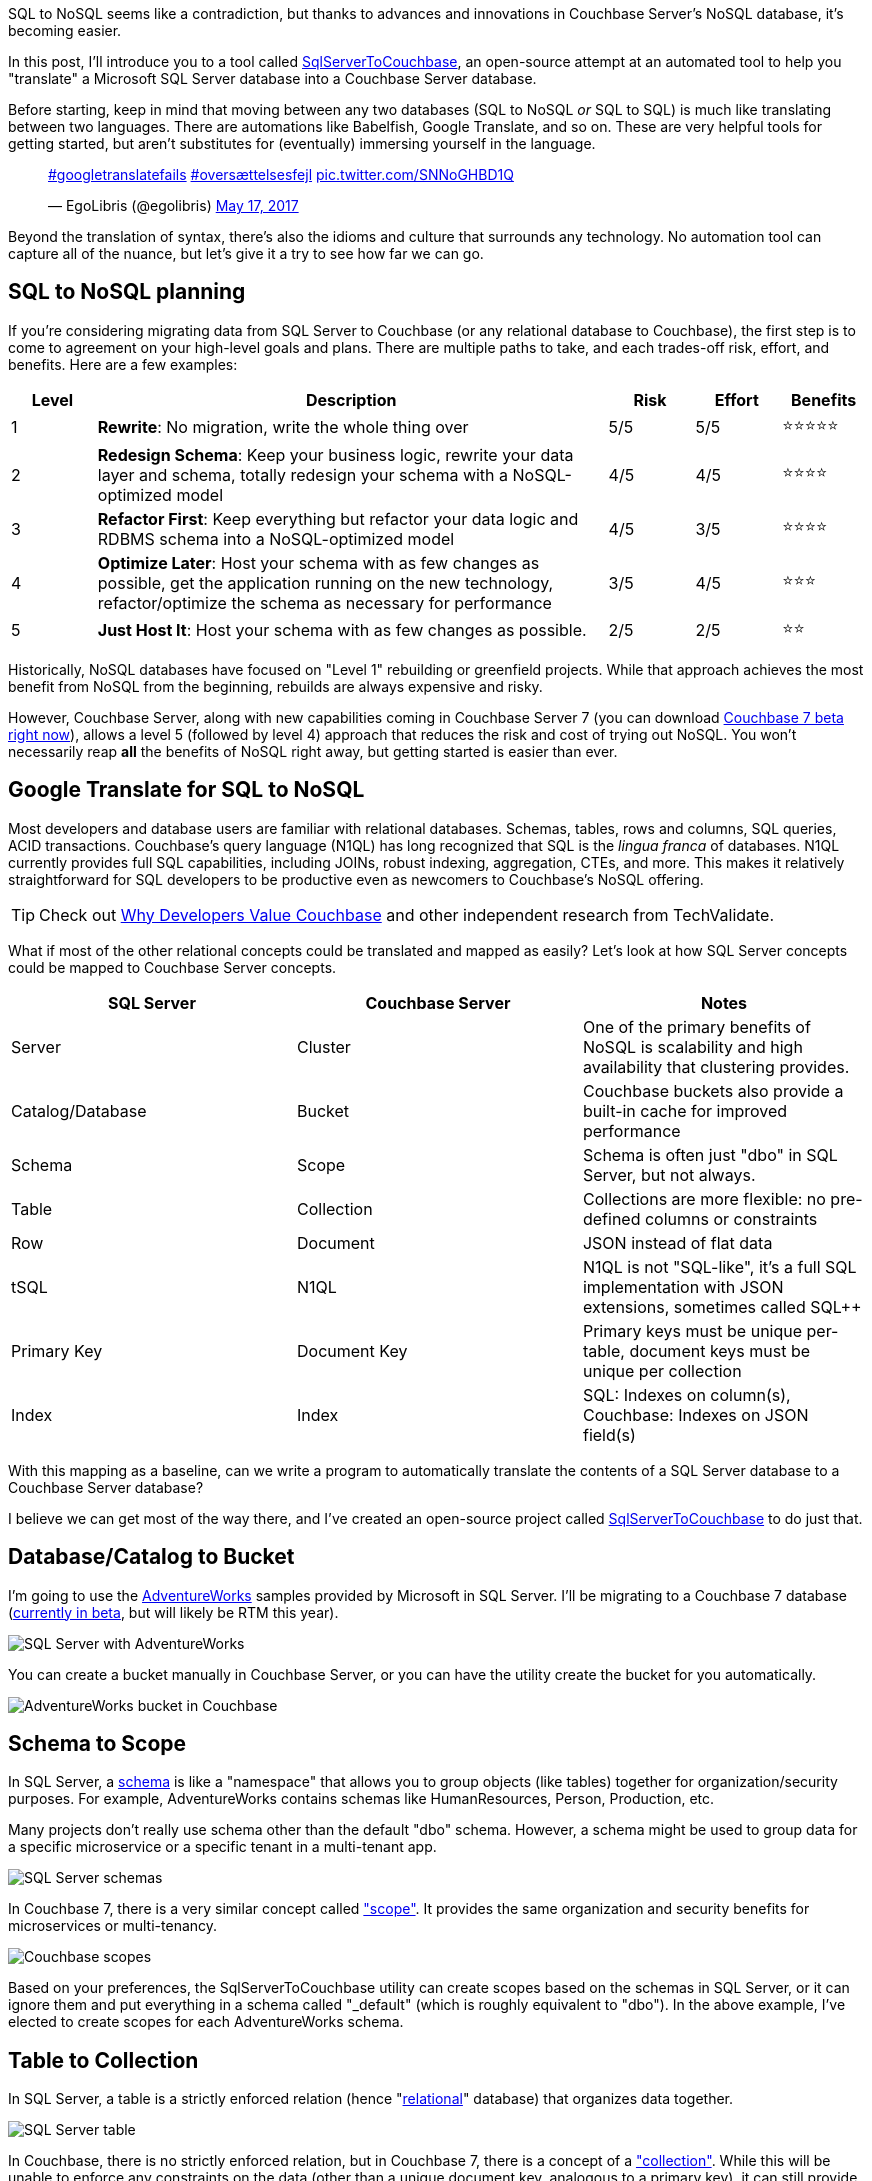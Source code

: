 :imagesdir: images
:meta-description: TBD
:title: SQL to NoSQL: Automated Migration
:slug: sql-nosql-automated-migration
:focus-keyword: TBD
:categories: Couchbase Server, .NET, N1QL
:tags: ACID, SQL Server, Postgres, PostgreSQL
:heroimage: TBD

SQL to NoSQL seems like a contradiction, but thanks to advances and innovations in Couchbase Server's NoSQL database, it's becoming easier.

In this post, I'll introduce you to a tool called link:https://github.com/mgroves/SqlServerToCouchbase[SqlServerToCouchbase], an open-source attempt at an automated tool to help you "translate" a Microsoft SQL Server database into a Couchbase Server database.

Before starting, keep in mind that moving between any two databases (SQL to NoSQL _or_ SQL to SQL) is much like translating between two languages. There are automations like Babelfish, Google Translate, and so on. These are very helpful tools for getting started, but aren't substitutes for (eventually) immersing yourself in the language.

+++
<blockquote class="twitter-tweet"><p lang="und" dir="ltr"><a href="https://twitter.com/hashtag/googletranslatefails?src=hash&amp;ref_src=twsrc%5Etfw">#googletranslatefails</a> <a href="https://twitter.com/hashtag/overs%C3%A6ttelsesfejl?src=hash&amp;ref_src=twsrc%5Etfw">#oversættelsesfejl</a> <a href="https://t.co/SNNoGHBD1Q">pic.twitter.com/SNNoGHBD1Q</a></p>&mdash; EgoLibris (@egolibris) <a href="https://twitter.com/egolibris/status/864846974859849728?ref_src=twsrc%5Etfw">May 17, 2017</a></blockquote> <script async src="https://platform.twitter.com/widgets.js" charset="utf-8"></script>
+++

Beyond the translation of syntax, there's also the idioms and culture that surrounds any technology. No automation tool can capture all of the nuance, but let's give it a try to see how far we can go.

== SQL to NoSQL planning

If you're considering migrating data from SQL Server to Couchbase (or any relational database to Couchbase), the first step is to come to agreement on your high-level goals and plans. There are multiple paths to take, and each trades-off risk, effort, and benefits. Here are a few examples:

[%header,cols="1,6,1,1,1"]
|==================
| Level | Description | Risk | Effort | Benefits
| 1 | **Rewrite**: No migration, write the whole thing over | 5/5 | 5/5 | ⭐⭐⭐⭐⭐
| 2 | **Redesign Schema**: Keep your business logic, rewrite your data layer and schema, totally redesign your schema with a NoSQL-optimized model | 4/5 | 4/5 | ⭐⭐⭐⭐
| 3 | **Refactor First**: Keep everything but refactor your data logic and RDBMS schema into a NoSQL-optimized model | 4/5 | 3/5 | ⭐⭐⭐⭐
| 4 | **Optimize Later**: Host your schema with as few changes as possible, get the application running on the new technology, refactor/optimize the schema as necessary for performance
 | 3/5 | 4/5 | ⭐⭐⭐
| 5 | **Just Host It**: Host your schema with as few changes as possible. | 2/5 | 2/5 | ⭐⭐
|==================

Historically, NoSQL databases have focused on "Level 1" rebuilding or greenfield projects. While that approach achieves the most benefit from NoSQL from the beginning, rebuilds are always expensive and risky.

However, Couchbase Server, along with new capabilities coming in Couchbase Server 7 (you can download link:https://www.couchbase.com/downloads[Couchbase 7 beta right now]), allows a level 5 (followed by level 4) approach that reduces the risk and cost of trying out NoSQL. You won't necessarily reap *all* the benefits of NoSQL right away, but getting started is easier than ever.

== Google Translate for SQL to NoSQL

Most developers and database users are familiar with relational databases. Schemas, tables, rows and columns, SQL queries, ACID transactions. Couchbase's query language (N1QL) has long recognized that SQL is the _lingua franca_ of databases. N1QL currently provides full SQL capabilities, including JOINs, robust indexing, aggregation, CTEs, and more. This makes it relatively straightforward for SQL developers to be productive even as newcomers to Couchbase's NoSQL offering.

TIP: Check out link:https://www.techvalidate.com/product-research/couchbase/charts/2A1-8B3-4BC[Why Developers Value Couchbase] and other independent research from TechValidate.

What if most of the other relational concepts could be translated and mapped as easily? Let's look at how SQL Server concepts could be mapped to Couchbase Server concepts.

[%header]
|==================
| SQL Server | Couchbase Server | Notes
| Server | Cluster | One of the primary benefits of NoSQL is scalability and high availability that clustering provides.
| Catalog/Database | Bucket | Couchbase buckets also provide a built-in cache for improved performance
| Schema | Scope | Schema is often just "dbo" in SQL Server, but not always.
| Table | Collection | Collections are more flexible: no pre-defined columns or constraints
| Row | Document | JSON instead of flat data
| tSQL | N1QL | N1QL is not "SQL-like", it's a full SQL implementation with JSON extensions, sometimes called SQL++
| Primary Key | Document Key | Primary keys must be unique per-table, document keys must be unique per collection
| Index | Index | SQL: Indexes on column(s), Couchbase: Indexes on JSON field(s)
|==================

With this mapping as a baseline, can we write a program to automatically translate the contents of a SQL Server database to a Couchbase Server database?

I believe we can get most of the way there, and I've created an open-source project called link:https://github.com/mgroves/SqlServerToCouchbase[SqlServerToCouchbase] to do just that.

== Database/Catalog to Bucket

I'm going to use the link:https://docs.microsoft.com/en-us/sql/samples/adventureworks-install-configure#download-backup-files[AdventureWorks] samples provided by Microsoft in SQL Server. I'll be migrating to a Couchbase 7 database (link:couchbase.com/downloads[currently in beta], but will likely be RTM this year).

image:13002-sql-server-adventureworks.png[SQL Server with AdventureWorks]

You can create a bucket manually in Couchbase Server, or you can have the utility create the bucket for you automatically.

image:13003-couchbase-adventureworks.png[AdventureWorks bucket in Couchbase]

== Schema to Scope

In SQL Server, a link:https://docs.microsoft.com/en-us/dotnet/framework/data/adonet/sql/ownership-and-user-schema-separation-in-sql-server[schema] is like a "namespace" that allows you to group objects (like tables) together for organization/security purposes. For example, AdventureWorks contains schemas like HumanResources, Person, Production, etc.

Many projects don't really use schema other than the default "dbo" schema. However, a schema might be used to group data for a specific microservice or a specific tenant in a multi-tenant app.

image:13004-sql-server-schemas.png[SQL Server schemas]

In Couchbase 7, there is a very similar concept called link:https://docs.couchbase.com/server/7.0/learn/data/scopes-and-collections.html["scope"]. It provides the same organization and security benefits for microservices or multi-tenancy.

image:13005-couchbase-scopes.png[Couchbase scopes]

Based on your preferences, the SqlServerToCouchbase utility can create scopes based on the schemas in SQL Server, or it can ignore them and put everything in a schema called "_default" (which is roughly equivalent to "dbo"). In the above example, I've elected to create scopes for each AdventureWorks schema.

== Table to Collection

In SQL Server, a table is a strictly enforced relation (hence "link:https://en.wikipedia.org/wiki/Relational_model[relational]" database) that organizes data together.

image:13006-sql-server-table.png[SQL Server table]

In Couchbase, there is no strictly enforced relation, but in Couchbase 7, there is a concept of a link:https://docs.couchbase.com/server/7.0/learn/data/scopes-and-collections.html["collection"]. While this will be unable to enforce any constraints on the data (other than a unique document key, analogous to a primary key), it can still provide the same level of data organization.

The SqlServerToCouchbase utility will create a collection for each table that it finds. If you elected to create scopes in the previous step, those collections will be placed inside of the appropriate scope.

image:13007-couchbase-collection.png[Couchbase collection]

TIP: Table names in SQL Server are allowed to be much longer than collection names in Couchbase Server. So, if you are migrating a database with long table names, you will have to explicitly provide a new, shorter collection name.

== Index to Index

SQL Server allows you to create indexes on tables for one or more columns.

Couchbase Server also allows you to link:https://docs.couchbase.com/server/current/n1ql/n1ql-intro/queriesandresults.html#indexes[create indexes] on collections for one or more JSON fields.

The SqlServerToCouchbase utility will do a direct translation of the SQL Server indexes.

For instance, an index on SQL Server:

```
CREATE INDEX SalesTaxRate_StateProvinceID_TaxType ON Sales.SalesTaxRate
(
	StateProvinceID ASC,
	TaxType ASC
)
```

will become an index on Couchbase Server:

```
CREATE INDEX sql_SalesTaxRate_StateProvinceID_TaxType ON AdventureWorks2016.Sales.SalesTaxRate(StateProvinceID, TaxType)
```

Couchbase will translate all indexes, but the level of SQL Server indexing may be too high or too low, depending on the queries that you plan to execute. Fortunately, Couchbase Server 6.6 and newer has a built-in link:https://docs.couchbase.com/server/current/tools/query-workbench.html#index-advisor[Index Advisor] (a standalone link:https://index-advisor.couchbase.com/indexadvisor[web-based version is also available]), that will recommend indexes for any N1QL query you want.

You can also use the link:https://docs.couchbase.com/server/current/manage/monitor/monitoring-indexes.html[Couchbase Index monitor] to check the Index Request Rate (among other index characteristics). This may help you to identify indexes that you no longer need.

== Row to Document

Once the appropriate scopes and collections are in place, the SqlServerToCouchbase utility can be used to get all the rows of data from each table and write them into JSON documents in each collection.

image:13001-sql-server-address-row.png[]

For the most part, the data types supported by SQL Server link:https://blog.couchbase.com/couchbase-for-oracle-developers-part-4-data-types/[map well to JSON] data types. Some examples:

[%header]
|===
| SQL Server data type | JSON data type
| char, varchar, nvarchar, etc | string
| integer, decimal, float, real, etc | number
| bit | boolean
| date, datetime, time, etc | string
|===

In addition, there are some specialized SQL Server data types that the SqlServerToCouchbase utility is also able to handle.

For instance, SQL Server's `geography` type becomes a nested JSON object with properties like "Lat" and "Long" and "Z". Here's the translated document for the row of data in the above screenshot.

[source,JavaScript]
----
{
  "AddressID": 1,
  "AddressLine1": "1970 Napa Ct.",
  "AddressLine2": null,
  "City": "Bothell",
  "StateProvinceID": 79,
  "PostalCode": "98011",
  "SpatialLocation": {
    "IsNull": false,
    "STSrid": 4326,
    "Lat": 47.7869921906598,
    "Long": -122.164644615406,
    "Z": null,
    "M": null,
    "HasZ": false,
    "HasM": false
  },
  "rowguid": "9aadcb0d-36cf-483f-84d8-585c2d4ec6e9",
  "ModifiedDate": "2007-12-04T00:00:00"
}
----

If there is a specific data type that you're curious about, try the SqlServerToCouchbase utility and see what happens. If it's not translating the data how you'd expect, link:https://github.com/mgroves/SqlServerToCouchbase/issues[please create an issue on GitHub].

== User to user

SQL Server supports a variety of user types, security roles, and permissions at the database, schema, and table levels.

Couchbase Server has role-based authentication (RBAC) that also allows a variety of permissions to be set at the bucket, scope, and collection levels.

The SqlServerToCouchbase utility will create matching users and do its best to translate the permissions as much as possible.

AdventureWorks does not contain any examples of users with fine-grained permissions. I created my own to represent a subset of permissions for a few tables in the Person schema.

image:13008-sql-server-user-permissions-security.png[SQL Server user permissions at the table level]

The corresponding user in Couchbase will have similar permissions:

image:13009-couchbase-user-permissions-security.png[Couchbase user permissions at the collection level]

While SQL Server has only one API for working with data (tSQL), Couchbase has multiple: N1QL, key/value, full text search, analytics, and more. Hence the number of permissions translated to the user in Couchbase is larger. As you move up to "level 4", these can be tweaked as necessary.

WARNING: Users, authentication, authorization, and security is an area where caution and manual review should definitely be exercised. Do not leave this step to be completely automated until you are sure the outcome is what you want.

== Next Steps

The "translation" utility will create a Couchbase Server translation of your SQL Server database. However, it's currently unable to translate any client code. That's a difficult problem for any database migration, not just SQL Server to NoSQL. However, keep an eye on this blog for future articles about migrating SQL queries and client code!

In the meantime, some of the steps you'll need to look into:

* You'll need to change the data access in your client to use a Couchbase SDK. For instance, if you're using ADO.NET, Dapper, PetaPoco, etc, you'll can use the link:https://docs.couchbase.com/dotnet-sdk/current/hello-world/start-using-sdk.html[Couchbase .NET SDK].

* Using Entity Framework? Check out the link:https://github.com/couchbaselabs/Linq2Couchbase[Linq2Couchbase project].

* Couchbase does support ACID transactions! For .NET, link:https://www.nuget.org/packages/Couchbase.Transactions/1.0.0-beta.1[Couchbase.Transactions] are currently in beta. In Couchbase 7, N1QL also supports link:https://docs.couchbase.com/server/7.0/n1ql/n1ql-language-reference/begin-transaction.html[`BEGIN/COMMIT/ROLLBACK TRANSACTION`]

* Couchbase's N1QL is a full SQL implementation. However, like all SQL dialects, there are differences between N1QL and tSQL. A few queries may work as is, but in most cases there are likely to be syntax difference. Check out the in-browser link:https://query-tutorial.couchbase.com/tutorial/[interactive N1QL tutorial].

* Looking for a similar approach with MySQL? Check out link:https://blog.couchbase.com/hands-on-migration-from-relational-to-collections/[Hands-on Migration From Relational to Collections] for a similar approach that uses Python / CLI.

* Looking for a similar approach with PostgreSQL? Check out link:https://github.com/metonymic-smokey/couchgres/tree/main/migrate[Couchgres], a community-supported open-source project that uses a similar approach with Golang / CLI.

== Summary

Couchbase Server 7 is set to be the biggest, most important release of Couchbase Server. Keep an eye on the Couchbase blog for more articles like this, designed to help you in your SQL to NoSQL journey.

Couchbase Server 7 beta is available right now for you to link:https://www.couchbase.com/downloads[download and try out]. Since this is a beta, any feedback or questions you have are much appreciated: check out the link:https://forums.couchbase.com/c/beta-support[Beta Support section] on the Couchbase forums for Couchbase 7 and other beta/preview releases.
